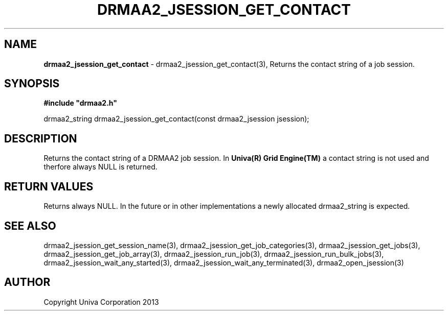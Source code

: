 .\" generated with Ronn/v0.7.3
.\" http://github.com/rtomayko/ronn/tree/0.7.3
.
.TH "DRMAA2_JSESSION_GET_CONTACT" "3" "June 2014" "Univa Corporation" "DRMAA2 C API"
.
.SH "NAME"
\fBdrmaa2_jsession_get_contact\fR \- drmaa2_jsession_get_contact(3), Returns the contact string of a job session\.
.
.SH "SYNOPSIS"
\fB#include "drmaa2\.h"\fR
.
.P
drmaa2_string drmaa2_jsession_get_contact(const drmaa2_jsession jsession);
.
.SH "DESCRIPTION"
Returns the contact string of a DRMAA2 job session\. In \fBUniva(R) Grid Engine(TM)\fR a contact string is not used and therfore always NULL is returned\.
.
.SH "RETURN VALUES"
Returns always NULL\. In the future or in other implementations a newly allocated drmaa2_string is expected\.
.
.SH "SEE ALSO"
drmaa2_jsession_get_session_name(3), drmaa2_jsession_get_job_categories(3), drmaa2_jsession_get_jobs(3), drmaa2_jsession_get_job_array(3), drmaa2_jsession_run_job(3), drmaa2_jsession_run_bulk_jobs(3), drmaa2_jsession_wait_any_started(3), drmaa2_jsession_wait_any_terminated(3), drmaa2_open_jsession(3)
.
.SH "AUTHOR"
Copyright Univa Corporation 2013
